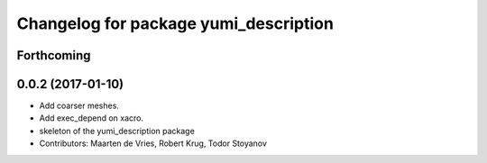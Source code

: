 ^^^^^^^^^^^^^^^^^^^^^^^^^^^^^^^^^^^^^^
Changelog for package yumi_description
^^^^^^^^^^^^^^^^^^^^^^^^^^^^^^^^^^^^^^

Forthcoming
-----------

0.0.2 (2017-01-10)
------------------
* Add coarser meshes.
* Add exec_depend on xacro.
* skeleton of the yumi_description package
* Contributors: Maarten de Vries, Robert Krug, Todor Stoyanov 
